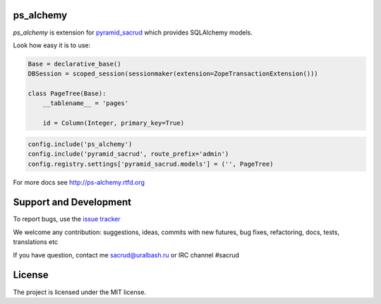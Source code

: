 |Build Status| |Coverage Status| |PyPI|

ps_alchemy
==========

`ps_alchemy` is extension for `pyramid_sacrud
<https://github.com/sacrud/pyramid_sacrud/>`_ which provides SQLAlchemy models.

Look how easy it is to use:

.. code-block:: python

   Base = declarative_base()
   DBSession = scoped_session(sessionmaker(extension=ZopeTransactionExtension()))

   class PageTree(Base):
       __tablename__ = 'pages'

       id = Column(Integer, primary_key=True)

.. code-block:: python

   config.include('ps_alchemy')
   config.include('pyramid_sacrud', route_prefix='admin')
   config.registry.settings['pyramid_sacrud.models'] = ('', PageTree)

For more docs see http://ps-alchemy.rtfd.org

Support and Development
=======================

To report bugs, use the `issue tracker
<https://github.com/sacrud/ps_alchemy/issues>`_

We welcome any contribution: suggestions, ideas, commits with new futures,
bug fixes, refactoring, docs, tests, translations etc

If you have question, contact me sacrud@uralbash.ru or IRC channel #sacrud

License
=======

The project is licensed under the MIT license.

.. |Build Status| image:: https://travis-ci.org/sacrud/ps_alchemy.svg?branch=master
   :target: https://travis-ci.org/sacrud/ps_alchemy
.. |Coverage Status| image:: https://coveralls.io/repos/sacrud/ps_alchemy/badge.png?branch=master
   :target: https://coveralls.io/r/sacrud/ps_alchemy?branch=master
.. |PyPI| image:: http://img.shields.io/pypi/dm/ps_alchemy.svg
   :target: https://pypi.python.org/pypi/ps_alchemy/

